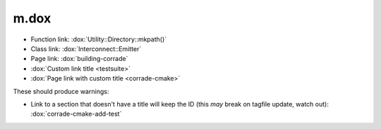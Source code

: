m.dox
#####

-   Function link: :dox:`Utility::Directory::mkpath()`
-   Class link: :dox:`Interconnect::Emitter`
-   Page link: :dox:`building-corrade`
-   :dox:`Custom link title <testsuite>`
-   :dox:`Page link with custom title <corrade-cmake>`

These should produce warnings:

-   Link to a section that doesn't have a title will keep the ID (this *may*
    break on tagfile update, watch out): :dox:`corrade-cmake-add-test`
